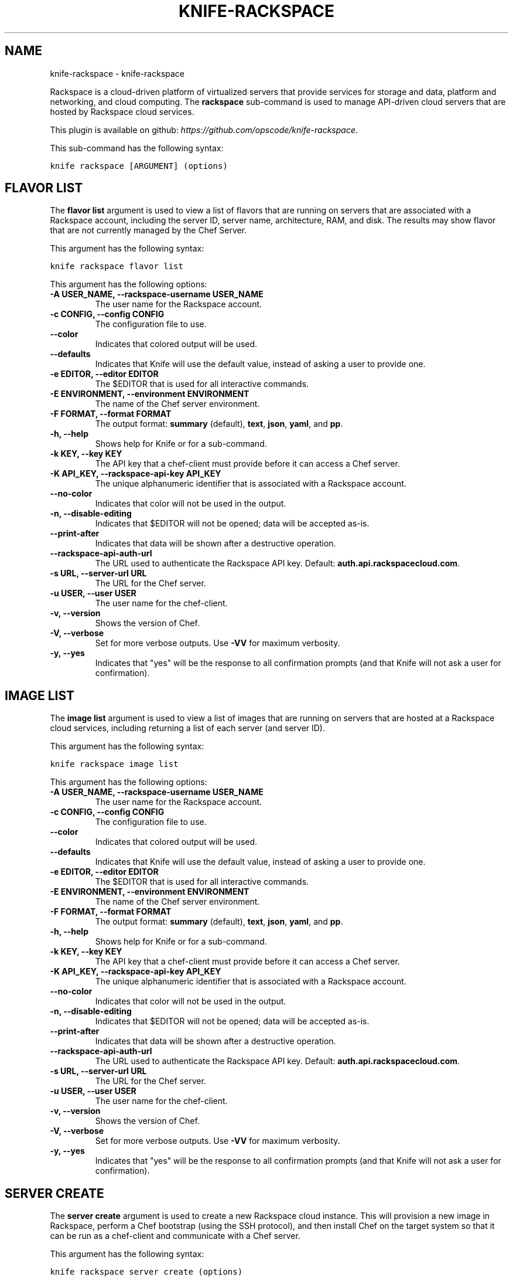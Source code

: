 .TH "KNIFE-RACKSPACE" "1" "October 05, 2012" "0.0.1" "knife-rackspace"
.SH NAME
knife-rackspace \- knife-rackspace
.
.nr rst2man-indent-level 0
.
.de1 rstReportMargin
\\$1 \\n[an-margin]
level \\n[rst2man-indent-level]
level margin: \\n[rst2man-indent\\n[rst2man-indent-level]]
-
\\n[rst2man-indent0]
\\n[rst2man-indent1]
\\n[rst2man-indent2]
..
.de1 INDENT
.\" .rstReportMargin pre:
. RS \\$1
. nr rst2man-indent\\n[rst2man-indent-level] \\n[an-margin]
. nr rst2man-indent-level +1
.\" .rstReportMargin post:
..
.de UNINDENT
. RE
.\" indent \\n[an-margin]
.\" old: \\n[rst2man-indent\\n[rst2man-indent-level]]
.nr rst2man-indent-level -1
.\" new: \\n[rst2man-indent\\n[rst2man-indent-level]]
.in \\n[rst2man-indent\\n[rst2man-indent-level]]u
..
.\" Man page generated from reStructuredText.
.
.sp
Rackspace is a cloud\-driven platform of virtualized servers that provide services for storage and data, platform and networking, and cloud computing. The \fBrackspace\fP sub\-command is used to manage API\-driven cloud servers that are hosted by Rackspace cloud services.
.sp
This plugin is available on github: \fI\%https://github.com/opscode/knife-rackspace\fP.
.sp
This sub\-command has the following syntax:
.sp
.nf
.ft C
knife rackspace [ARGUMENT] (options)
.ft P
.fi
.SH FLAVOR LIST
.sp
The \fBflavor list\fP argument is used to view a list of flavors that are running on servers that are associated with a Rackspace account, including the server ID, server name, architecture, RAM, and disk. The results may show flavor that are not currently managed by the Chef Server.
.sp
This argument has the following syntax:
.sp
.nf
.ft C
knife rackspace flavor list
.ft P
.fi
.sp
This argument has the following options:
.INDENT 0.0
.TP
.B \fB\-A USER_NAME\fP, \fB\-\-rackspace\-username USER_NAME\fP
The user name for the Rackspace account.
.TP
.B \fB\-c CONFIG\fP, \fB\-\-config CONFIG\fP
The configuration file to use.
.TP
.B \fB\-\-color\fP
Indicates that colored output will be used.
.TP
.B \fB\-\-defaults\fP
Indicates that Knife will use the default value, instead of asking a user to provide one.
.TP
.B \fB\-e EDITOR\fP, \fB\-\-editor EDITOR\fP
The $EDITOR that is used for all interactive commands.
.TP
.B \fB\-E ENVIRONMENT\fP, \fB\-\-environment ENVIRONMENT\fP
The name of the Chef server environment.
.TP
.B \fB\-F FORMAT\fP, \fB\-\-format FORMAT\fP
The output format: \fBsummary\fP (default), \fBtext\fP, \fBjson\fP, \fByaml\fP, and \fBpp\fP.
.TP
.B \fB\-h\fP, \fB\-\-help\fP
Shows help for Knife or for a sub\-command.
.TP
.B \fB\-k KEY\fP, \fB\-\-key KEY\fP
The API key that a chef\-client must provide before it can access a Chef server.
.TP
.B \fB\-K API_KEY\fP, \fB\-\-rackspace\-api\-key API_KEY\fP
The unique alphanumeric identifier that is associated with a Rackspace account.
.TP
.B \fB\-\-no\-color\fP
Indicates that color will not be used in the output.
.TP
.B \fB\-n\fP, \fB\-\-disable\-editing\fP
Indicates that $EDITOR will not be opened; data will be accepted as\-is.
.TP
.B \fB\-\-print\-after\fP
Indicates that data will be shown after a destructive operation.
.TP
.B \fB\-\-rackspace\-api\-auth\-url\fP
The URL used to authenticate the Rackspace API key. Default: \fBauth.api.rackspacecloud.com\fP.
.TP
.B \fB\-s URL\fP, \fB\-\-server\-url URL\fP
The URL for the Chef server.
.TP
.B \fB\-u USER\fP, \fB\-\-user USER\fP
The user name for the chef\-client.
.TP
.B \fB\-v\fP, \fB\-\-version\fP
Shows the version of Chef.
.TP
.B \fB\-V\fP, \fB\-\-verbose\fP
Set for more verbose outputs. Use \fB\-VV\fP for maximum verbosity.
.TP
.B \fB\-y\fP, \fB\-\-yes\fP
Indicates that "yes" will be the response to all confirmation prompts (and that Knife will not ask a user for confirmation).
.UNINDENT
.SH IMAGE LIST
.sp
The \fBimage list\fP argument is used to view a list of images that are running on servers that are hosted at a Rackspace cloud services, including returning a list of each server (and server ID).
.sp
This argument has the following syntax:
.sp
.nf
.ft C
knife rackspace image list
.ft P
.fi
.sp
This argument has the following options:
.INDENT 0.0
.TP
.B \fB\-A USER_NAME\fP, \fB\-\-rackspace\-username USER_NAME\fP
The user name for the Rackspace account.
.TP
.B \fB\-c CONFIG\fP, \fB\-\-config CONFIG\fP
The configuration file to use.
.TP
.B \fB\-\-color\fP
Indicates that colored output will be used.
.TP
.B \fB\-\-defaults\fP
Indicates that Knife will use the default value, instead of asking a user to provide one.
.TP
.B \fB\-e EDITOR\fP, \fB\-\-editor EDITOR\fP
The $EDITOR that is used for all interactive commands.
.TP
.B \fB\-E ENVIRONMENT\fP, \fB\-\-environment ENVIRONMENT\fP
The name of the Chef server environment.
.TP
.B \fB\-F FORMAT\fP, \fB\-\-format FORMAT\fP
The output format: \fBsummary\fP (default), \fBtext\fP, \fBjson\fP, \fByaml\fP, and \fBpp\fP.
.TP
.B \fB\-h\fP, \fB\-\-help\fP
Shows help for Knife or for a sub\-command.
.TP
.B \fB\-k KEY\fP, \fB\-\-key KEY\fP
The API key that a chef\-client must provide before it can access a Chef server.
.TP
.B \fB\-K API_KEY\fP, \fB\-\-rackspace\-api\-key API_KEY\fP
The unique alphanumeric identifier that is associated with a Rackspace account.
.TP
.B \fB\-\-no\-color\fP
Indicates that color will not be used in the output.
.TP
.B \fB\-n\fP, \fB\-\-disable\-editing\fP
Indicates that $EDITOR will not be opened; data will be accepted as\-is.
.TP
.B \fB\-\-print\-after\fP
Indicates that data will be shown after a destructive operation.
.TP
.B \fB\-\-rackspace\-api\-auth\-url\fP
The URL used to authenticate the Rackspace API key. Default: \fBauth.api.rackspacecloud.com\fP.
.TP
.B \fB\-s URL\fP, \fB\-\-server\-url URL\fP
The URL for the Chef server.
.TP
.B \fB\-u USER\fP, \fB\-\-user USER\fP
The user name for the chef\-client.
.TP
.B \fB\-v\fP, \fB\-\-version\fP
Shows the version of Chef.
.TP
.B \fB\-V\fP, \fB\-\-verbose\fP
Set for more verbose outputs. Use \fB\-VV\fP for maximum verbosity.
.TP
.B \fB\-y\fP, \fB\-\-yes\fP
Indicates that "yes" will be the response to all confirmation prompts (and that Knife will not ask a user for confirmation).
.UNINDENT
.SH SERVER CREATE
.sp
The \fBserver create\fP argument is used to create a new Rackspace cloud instance. This will provision a new image in Rackspace, perform a Chef bootstrap (using the SSH protocol), and then install Chef on the target system so that it can be run as a chef\-client and communicate with a Chef server.
.sp
This argument has the following syntax:
.sp
.nf
.ft C
knife rackspace server create (options)
.ft P
.fi
.sp
This argument has the following options:
.INDENT 0.0
.TP
.B \fB\-A USER_NAME\fP, \fB\-\-rackspace\-username USER_NAME\fP
The user name for the Rackspace account.
.TP
.B \fB\-\-bootstrap\-version VERSION"\fP
The version of Chef to install.
.TP
.B \fB\-c CONFIG\fP, \fB\-\-config CONFIG\fP
The configuration file to use.
.TP
.B \fB\-\-color\fP
Indicates that colored output will be used.
.TP
.B \fB\-d DISTRO\fP, \fB\-\-distro DISTRO\fP
Indicates that a bootstrap operation will use a template file. If this option is used the name of the template file (\fB\-\-template\-file\fP) must also be provided. The following distributions are supported: \fBchef\-full\fP (the default bootstrap), \fBcentos5\-gems\fP, \fBfedora13\-gems\fP, \fBubuntu10.04\-gems\fP, \fBubuntu10.04\-apt\fP, and \fBubuntu12.04\-gems\fP.
.TP
.B \fB\-\-defaults\fP
Indicates that Knife will use the default value, instead of asking a user to provide one.
.TP
.B \fB\-e EDITOR\fP, \fB\-\-editor EDITOR\fP
The $EDITOR that is used for all interactive commands.
.TP
.B \fB\-E ENVIRONMENT\fP, \fB\-\-environment ENVIRONMENT\fP
The name of the Chef server environment.
.TP
.B \fB\-f FLAVOR\fP, \fB\-\-flavor FLAVOR\fP
The name of the flavor that identifies the hardware configuration of the server, including disk space, memory capacity, and CPU priority.
.TP
.B \fB\-F FORMAT\fP, \fB\-\-format FORMAT\fP
The output format: \fBsummary\fP (default), \fBtext\fP, \fBjson\fP, \fByaml\fP, and \fBpp\fP.
.TP
.B \fB\-h\fP, \fB\-\-help\fP
Shows help for Knife or for a sub\-command.
.TP
.B \fB\-i IDENTITY_FILE\fP, \fB\-\-identity\-file IDENTITY_FILE\fP
The SSH identity file used for authentication. Key\-based authentication is recommended.
.TP
.B \fB\-I IMAGE\fP, \fB\-\-image IMAGE\fP
The name of the image that identifies the operating system (and version) that will be used to create the virtual machine.
.TP
.B \fB\-j JSON_ATTRIBS\fP, \fB\-\-json\-attributes\fP
A JSON string that is added to the first run of a chef\-client.
.TP
.B \fB\-k KEY\fP, \fB\-\-key KEY\fP
The API key that a chef\-client must provide before it can access a Chef server.
.TP
.B \fB\-K API_KEY\fP, \fB\-\-rackspace\-api\-key API_KEY\fP
The unique alphanumeric identifier that is associated with a Rackspace account.
.TP
.B \fB\-M JSON\fP, \fB\-\-rackspace\-metadata JSON\fP
A JSON string that contains a metadata hash.
.TP
.B \fB\-n\fP, \fB\-\-disable\-editing\fP
Indicates that $EDITOR will not be opened; data will be accepted as\-is.
.TP
.B \fB\-N NAME\fP, \fB\-\-node\-name NAME\fP
The name of the node on the Chef server.
.TP
.B \fB\-\-no\-color\fP
Indicates that color will not be used in the output.
.TP
.B \fB\-P PASSWORD\fP, \fB\-\-ssh\-password PASSWORD\fP
The SSH password. This can be used to pass the password directly on the command line. If this option is not specified (and a password is required) Knife will prompt for the password.
.TP
.B \fB\-\-prerelease\fP
Indicates that pre\-release Chef gems should be installed.
.TP
.B \fB\-\-print\-after\fP
Indicates that data will be shown after a destructive operation.
.TP
.B \fB\-r RUN_LIST\fP, \fB\-\-run\-list RUN_LIST\fP
A comma\-separated list of roles and/or recipes to be applied.
.TP
.B \fB\-\-rackspace\-api\-auth\-url\fP
The URL used to authenticate the Rackspace API key. Default: \fBauth.api.rackspacecloud.com\fP.
.TP
.B \fB\-s URL\fP, \fB\-\-server\-url URL\fP
The URL for the Chef server.
.TP
.B \fB\-S NAME\fP, \fB\-\-server\-name NAME\fP
The name of the server.
.TP
.B \fB\-\-template\-file TEMPLATE\fP
The path to the template file that will be used during a bootstrap operation.
.TP
.B \fB\-u USER\fP, \fB\-\-user USER\fP
The user name for the chef\-client.
.TP
.B \fB\-v\fP, \fB\-\-version\fP
Shows the version of Chef.
.TP
.B \fB\-V\fP, \fB\-\-verbose\fP
Set for more verbose outputs. Use \fB\-VV\fP for maximum verbosity.
.TP
.B \fB\-x USERNAME\fP, \fB\-\-ssh\-user USERNAME\fP
The SSH user name.
.TP
.B \fB\-y\fP, \fB\-\-yes\fP
Indicates that "yes" will be the response to all confirmation prompts (and that Knife will not ask a user for confirmation).
.UNINDENT
.sp
To launch a new Rackspace instance with the "webserver" role, enter:
.sp
.nf
.ft C
$ knife rackspace server create \-r \(aqrole[webserver]\(aq \-\-server\-name server01 \-\-node\-name server01 \-\-image 49 \-\-flavor 2
.ft P
.fi
.sp
To launch a new Rackspace instance with multiple roles, enter:
.sp
.nf
.ft C
$ knife rackspace server create \-r \(aqrole[base],role[webserver]\(aq \-\-server\-name server01 \-N server01 \-\-image 49 \-\-flavor 2
.ft P
.fi
.SH SERVER DELETE
.sp
The \fBserver delete\fP argument is used to delete one or more instances that are running in the Rackspace cloud. The corresponding node on the Chef server can also be deleted with the same action. To find a specific cloud instance, use the \fBknife rackspace server list\fP argument. Use the \fBknife node delete\fP and \fBknife client delete\fP sub\-commands to delete associated node and client objects (if required).
.sp
This argument has the following syntax:
.sp
.nf
.ft C
knife rackspace server delete [SERVER_ID...]
.ft P
.fi
.sp
This argument has the following options:
.INDENT 0.0
.TP
.B \fB\-A USER_NAME\fP, \fB\-\-rackspace\-username USER_NAME\fP
The user name for the Rackspace account.
.TP
.B \fB\-c CONFIG\fP, \fB\-\-config CONFIG\fP
The configuration file to use.
.TP
.B \fB\-\-color\fP
Indicates that colored output will be used.
.TP
.B \fB\-\-defaults\fP
Indicates that Knife will use the default value, instead of asking a user to provide one.
.TP
.B \fB\-e EDITOR\fP, \fB\-\-editor EDITOR\fP
The $EDITOR that is used for all interactive commands.
.TP
.B \fB\-E ENVIRONMENT\fP, \fB\-\-environment ENVIRONMENT\fP
The name of the Chef server environment.
.TP
.B \fB\-F FORMAT\fP, \fB\-\-format FORMAT\fP
The output format: \fBsummary\fP (default), \fBtext\fP, \fBjson\fP, \fByaml\fP, and \fBpp\fP.
.TP
.B \fB\-h\fP, \fB\-\-help\fP
Shows help for Knife or for a sub\-command.
.TP
.B \fB\-k KEY\fP, \fB\-\-key KEY\fP
The API key that a chef\-client must provide before it can access a Chef server.
.TP
.B \fB\-K API_KEY\fP, \fB\-\-rackspace\-api\-key API_KEY\fP
The unique alphanumeric identifier that is associated with a Rackspace account.
.TP
.B \fB\-N NODE_NAME\fP, \fB\-\-node\-name NODE_NAME\fP
The name of the node on the Chef server. This option only has meaning when used with the \fB\-\-purge\fP option.
.TP
.B \fB\-\-no\-color\fP
Indicates that color will not be used in the output.
.TP
.B \fB\-n\fP, \fB\-\-disable\-editing\fP
Indicates that $EDITOR will not be opened; data will be accepted as\-is.
.TP
.B \fB\-p\fP, \fB\-\-purge\fP
Indicates that all corresponding nodes on the Chef server will be destroyed, in addition to the Rackspace node itself. This option (by itself) assumes that the node and client have the same name as the server. If they do not, use the \fB\-\-node\-name\fP option to specify the correct name for the node.
.TP
.B \fB\-\-print\-after\fP
Indicates that data will be shown after a destructive operation.
.TP
.B \fB\-\-rackspace\-api\-auth\-url\fP
The URL used to authenticate the Rackspace API key. Default: \fBauth.api.rackspacecloud.com\fP.
.TP
.B \fB\-s URL\fP, \fB\-\-server\-url URL\fP
The URL for the Chef server.
.TP
.B \fB\-u USER\fP, \fB\-\-user USER\fP
The user name for the chef\-client.
.TP
.B \fB\-v\fP, \fB\-\-version\fP
Shows the version of Chef.
.TP
.B \fB\-V\fP, \fB\-\-verbose\fP
Set for more verbose outputs. Use \fB\-VV\fP for maximum verbosity.
.TP
.B \fB\-y\fP, \fB\-\-yes\fP
Indicates that "yes" will be the response to all confirmation prompts (and that Knife will not ask a user for confirmation).
.UNINDENT
.sp
For example, to delete a Rackspace instance with an Instance ID of "12345678", enter:
.sp
.nf
.ft C
$ knife rackspace server delete 12345678
.ft P
.fi
.sp
to return:
.sp
.nf
.ft C
Instance ID: 12345678
Host ID: testexample
Name: slice12345678
Flavor: 1GB server
Image: Ubuntu 10.04 LTS (lucid)
Public DNS Name: 1\-1\-1\-1.static.cloud\-ips.com
Public IP Address: 1.1.1.1
Private IP Address: 192.168.1.1
.ft P
.fi
.sp
Confirm the deletion:
.sp
.nf
.ft C
Do you really want to delete this server? (Y/N) Y
WARNING: Deleted server 12345678 named slice12345678
.ft P
.fi
.SH SERVER LIST
.sp
The \fBserver list\fP argument is used to find instances that are associated with a Rackspace account. The results may show instances that are not currently managed by the Chef server.
.sp
This argument has the following syntax:
.sp
.nf
.ft C
knife rackspace server list
.ft P
.fi
.sp
This argument has the following options:
.INDENT 0.0
.TP
.B \fB\-A USER_NAME\fP, \fB\-\-rackspace\-username USER_NAME\fP
The user name for the Rackspace account.
.TP
.B \fB\-c CONFIG\fP, \fB\-\-config CONFIG\fP
The configuration file to use.
.TP
.B \fB\-\-color\fP
Indicates that colored output will be used.
.TP
.B \fB\-\-defaults\fP
Indicates that Knife will use the default value, instead of asking a user to provide one.
.TP
.B \fB\-e EDITOR\fP, \fB\-\-editor EDITOR\fP
The $EDITOR that is used for all interactive commands.
.TP
.B \fB\-E ENVIRONMENT\fP, \fB\-\-environment ENVIRONMENT\fP
The name of the Chef server environment.
.TP
.B \fB\-F FORMAT\fP, \fB\-\-format FORMAT\fP
The output format: \fBsummary\fP (default), \fBtext\fP, \fBjson\fP, \fByaml\fP, and \fBpp\fP.
.TP
.B \fB\-h\fP, \fB\-\-help\fP
Shows help for Knife or for a sub\-command.
.TP
.B \fB\-k KEY\fP, \fB\-\-key KEY\fP
The API key that a chef\-client must provide before it can access a Chef server.
.TP
.B \fB\-K API_KEY\fP, \fB\-\-rackspace\-api\-key API_KEY\fP
The unique alphanumeric identifier that is associated with a Rackspace account.
.TP
.B \fB\-\-no\-color\fP
Indicates that color will not be used in the output.
.TP
.B \fB\-n\fP, \fB\-\-disable\-editing\fP
Indicates that $EDITOR will not be opened; data will be accepted as\-is.
.TP
.B \fB\-\-print\-after\fP
Indicates that data will be shown after a destructive operation.
.TP
.B \fB\-\-rackspace\-api\-auth\-url\fP
The URL used to authenticate the Rackspace API key. Default: \fBauth.api.rackspacecloud.com\fP.
.TP
.B \fB\-s URL\fP, \fB\-\-server\-url URL\fP
The URL for the Chef server.
.TP
.B \fB\-u USER\fP, \fB\-\-user USER\fP
The user name for the chef\-client.
.TP
.B \fB\-v\fP, \fB\-\-version\fP
Shows the version of Chef.
.TP
.B \fB\-V\fP, \fB\-\-verbose\fP
Set for more verbose outputs. Use \fB\-VV\fP for maximum verbosity.
.TP
.B \fB\-y\fP, \fB\-\-yes\fP
Indicates that "yes" will be the response to all confirmation prompts (and that Knife will not ask a user for confirmation).
.UNINDENT
.sp
For example, to find all Rackspace instances, enter:
.sp
.nf
.ft C
$ knife cloud rackspace list
.ft P
.fi
.sp
to return:
.sp
.nf
.ft C
Instance ID    Public IP    Private IP    Flavor    Image     State     Name
12345678       1.1.1.1      192.168.1.1   3         49        active    slice12345678
.ft P
.fi
.SH AUTHOR
Opscode, Inc.
.SH COPYRIGHT
2012, Opscode, Inc
.\" Generated by docutils manpage writer.
.
